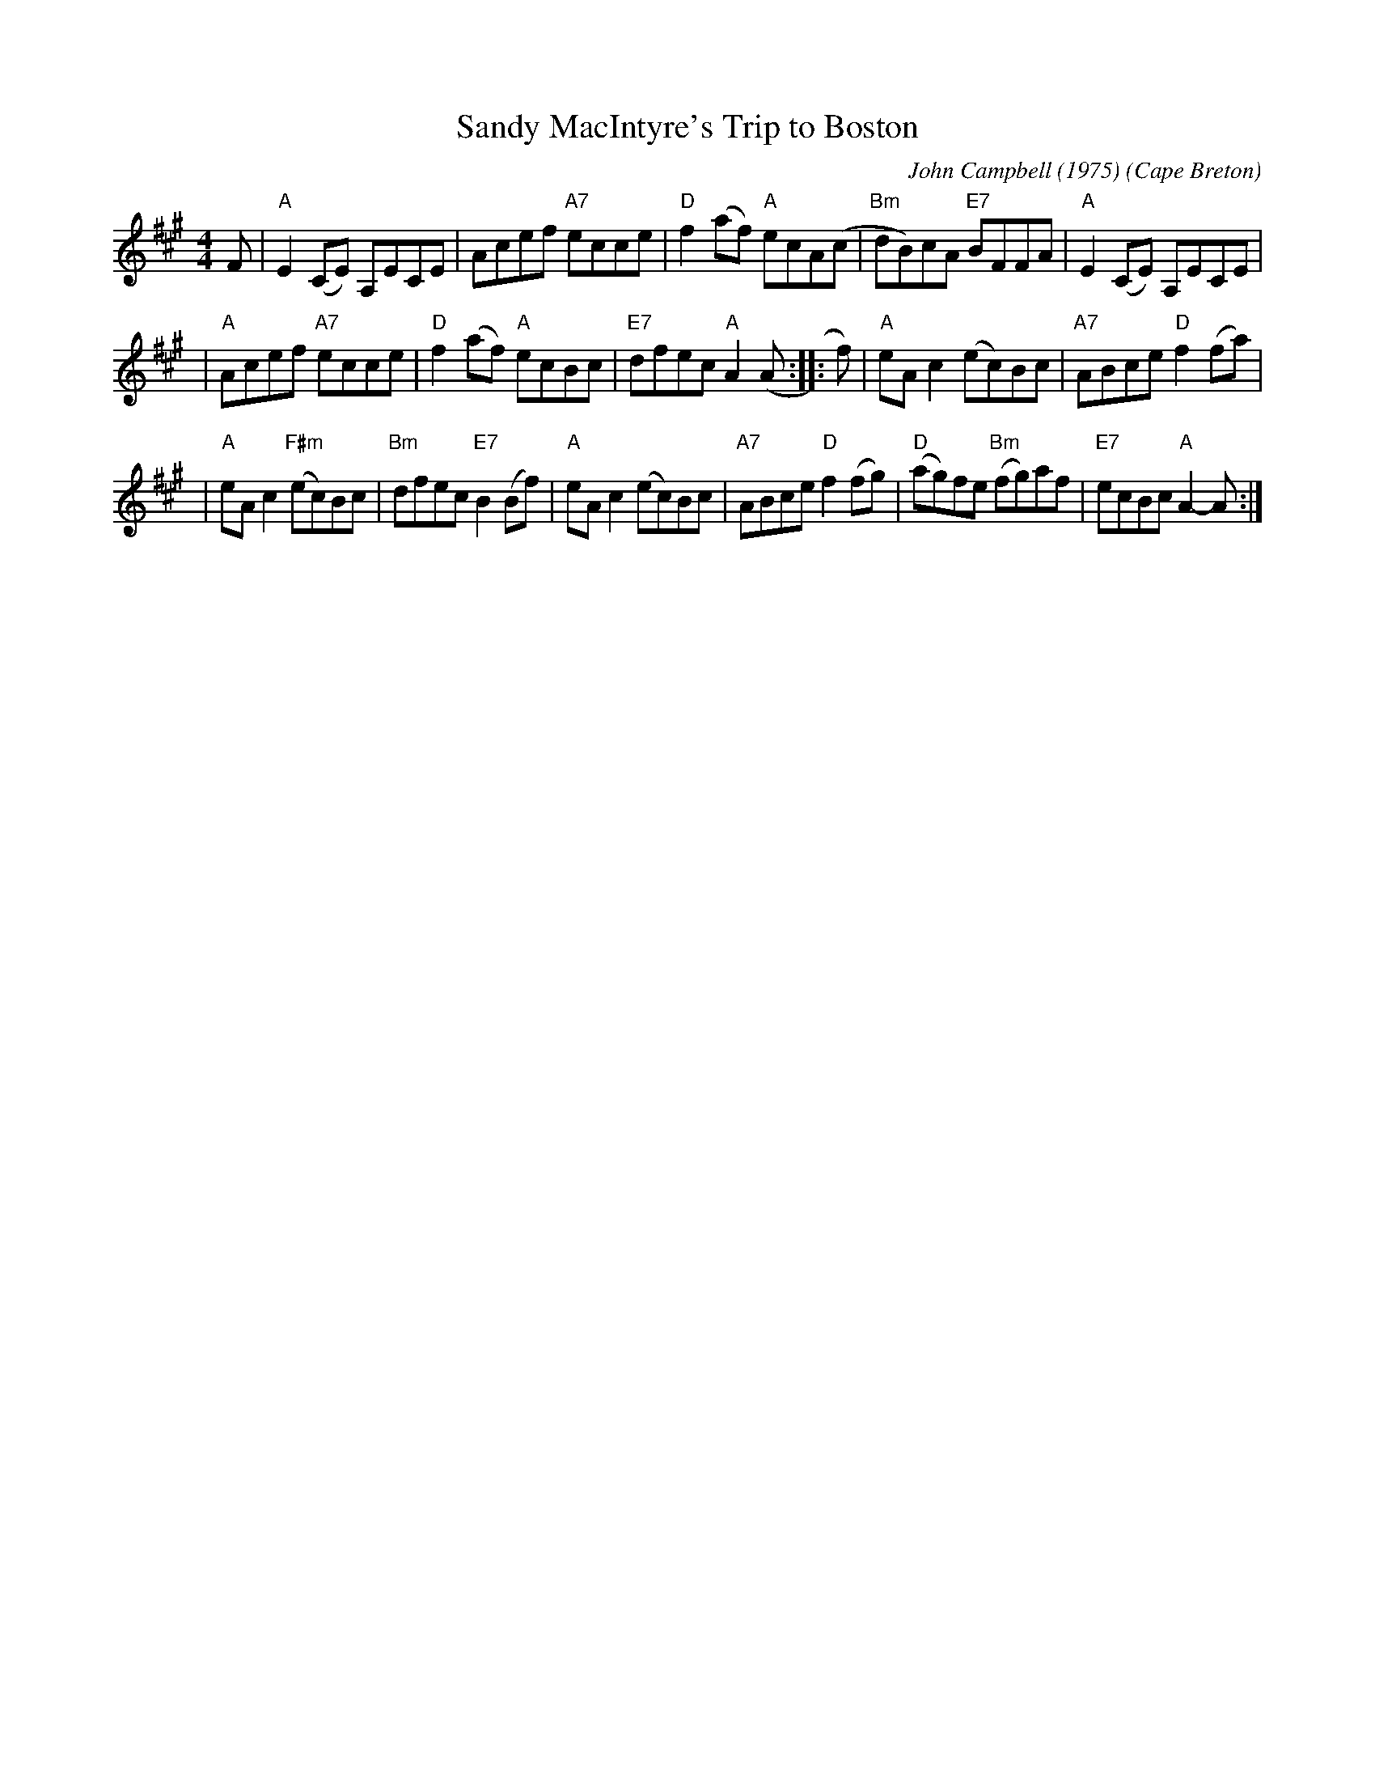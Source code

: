 X: 1
T: Sandy MacIntyre's Trip to Boston
C: John Campbell (1975)
O: Cape Breton
B: Version from the Concord Slow Scottish Jam session binder 2.
Z: 2015 John Chambers (from handwritten transcription by B.McOwen 2002)
S: From Jeff Rooney jeff.rooney:alcatel.com
S: From Betsy Hooper's version
M: 4/4
L: 1/8
K: A
F \
| "A"E2(CE) A,ECE | Acef "A7"ecce |\
"D"f2(af) "A"ecA(c | "Bm"dB)cA "E7"BFFA |\
"A"E2(CE) A,ECE |
| "A"Acef "A7"ecce |\
"D"f2(af) "A"ecBc | "E7"dfec "A"A2(A :: f) |\
"A"eAc2 (ec)Bc | "A7"ABce "D"f2(fa) |
| "A"eAc2 "F#m"(ec)Bc | "Bm"dfec "E7"B2(Bf) |\
"A"eAc2 (ec)Bc | "A7"ABce "D"f2(fg) |\
"D"(ag)fe "Bm"(fg)af | "E7"ecBc "A"A2-A :|

